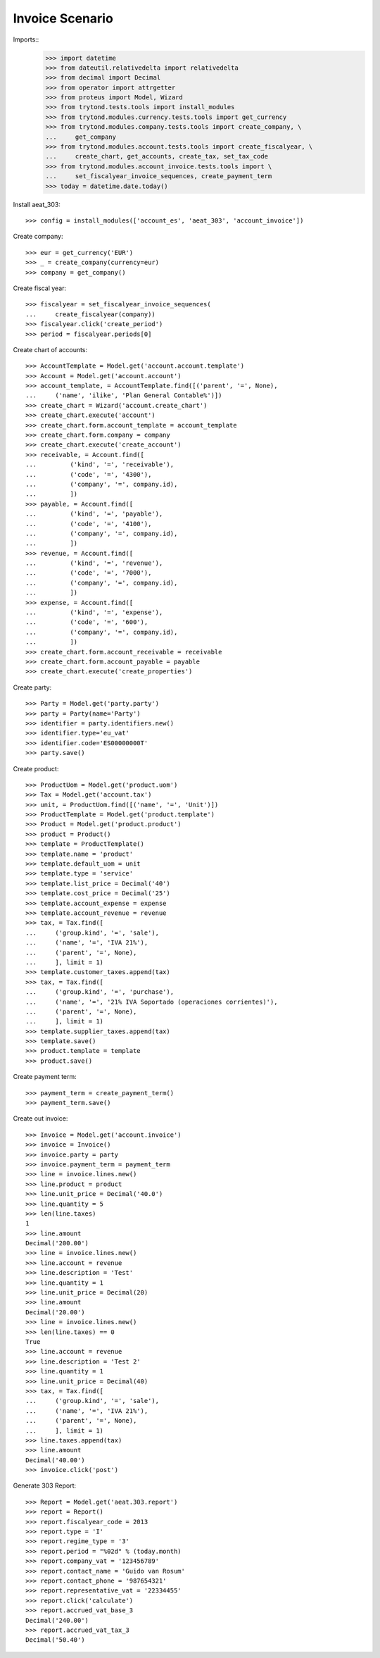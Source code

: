 ================
Invoice Scenario
================

Imports::
    >>> import datetime
    >>> from dateutil.relativedelta import relativedelta
    >>> from decimal import Decimal
    >>> from operator import attrgetter
    >>> from proteus import Model, Wizard
    >>> from trytond.tests.tools import install_modules
    >>> from trytond.modules.currency.tests.tools import get_currency
    >>> from trytond.modules.company.tests.tools import create_company, \
    ...     get_company
    >>> from trytond.modules.account.tests.tools import create_fiscalyear, \
    ...     create_chart, get_accounts, create_tax, set_tax_code
    >>> from trytond.modules.account_invoice.tests.tools import \
    ...     set_fiscalyear_invoice_sequences, create_payment_term
    >>> today = datetime.date.today()

Install aeat_303::

    >>> config = install_modules(['account_es', 'aeat_303', 'account_invoice'])

Create company::

    >>> eur = get_currency('EUR')
    >>> _ = create_company(currency=eur)
    >>> company = get_company()

Create fiscal year::

    >>> fiscalyear = set_fiscalyear_invoice_sequences(
    ...     create_fiscalyear(company))
    >>> fiscalyear.click('create_period')
    >>> period = fiscalyear.periods[0]

Create chart of accounts::

    >>> AccountTemplate = Model.get('account.account.template')
    >>> Account = Model.get('account.account')
    >>> account_template, = AccountTemplate.find([('parent', '=', None),
    ...     ('name', 'ilike', 'Plan General Contable%')])
    >>> create_chart = Wizard('account.create_chart')
    >>> create_chart.execute('account')
    >>> create_chart.form.account_template = account_template
    >>> create_chart.form.company = company
    >>> create_chart.execute('create_account')
    >>> receivable, = Account.find([
    ...         ('kind', '=', 'receivable'),
    ...         ('code', '=', '4300'),
    ...         ('company', '=', company.id),
    ...         ])
    >>> payable, = Account.find([
    ...         ('kind', '=', 'payable'),
    ...         ('code', '=', '4100'),
    ...         ('company', '=', company.id),
    ...         ])
    >>> revenue, = Account.find([
    ...         ('kind', '=', 'revenue'),
    ...         ('code', '=', '7000'),
    ...         ('company', '=', company.id),
    ...         ])
    >>> expense, = Account.find([
    ...         ('kind', '=', 'expense'),
    ...         ('code', '=', '600'),
    ...         ('company', '=', company.id),
    ...         ])
    >>> create_chart.form.account_receivable = receivable
    >>> create_chart.form.account_payable = payable
    >>> create_chart.execute('create_properties')

Create party::

    >>> Party = Model.get('party.party')
    >>> party = Party(name='Party')
    >>> identifier = party.identifiers.new()
    >>> identifier.type='eu_vat'
    >>> identifier.code='ES00000000T'
    >>> party.save()

Create product::

    >>> ProductUom = Model.get('product.uom')
    >>> Tax = Model.get('account.tax')
    >>> unit, = ProductUom.find([('name', '=', 'Unit')])
    >>> ProductTemplate = Model.get('product.template')
    >>> Product = Model.get('product.product')
    >>> product = Product()
    >>> template = ProductTemplate()
    >>> template.name = 'product'
    >>> template.default_uom = unit
    >>> template.type = 'service'
    >>> template.list_price = Decimal('40')
    >>> template.cost_price = Decimal('25')
    >>> template.account_expense = expense
    >>> template.account_revenue = revenue
    >>> tax, = Tax.find([
    ...     ('group.kind', '=', 'sale'),
    ...     ('name', '=', 'IVA 21%'),
    ...     ('parent', '=', None),
    ...     ], limit = 1)
    >>> template.customer_taxes.append(tax)
    >>> tax, = Tax.find([
    ...     ('group.kind', '=', 'purchase'),
    ...     ('name', '=', '21% IVA Soportado (operaciones corrientes)'),
    ...     ('parent', '=', None),
    ...     ], limit = 1)
    >>> template.supplier_taxes.append(tax)
    >>> template.save()
    >>> product.template = template
    >>> product.save()

Create payment term::

    >>> payment_term = create_payment_term()
    >>> payment_term.save()

Create out invoice::

    >>> Invoice = Model.get('account.invoice')
    >>> invoice = Invoice()
    >>> invoice.party = party
    >>> invoice.payment_term = payment_term
    >>> line = invoice.lines.new()
    >>> line.product = product
    >>> line.unit_price = Decimal('40.0')
    >>> line.quantity = 5
    >>> len(line.taxes)
    1
    >>> line.amount
    Decimal('200.00')
    >>> line = invoice.lines.new()
    >>> line.account = revenue
    >>> line.description = 'Test'
    >>> line.quantity = 1
    >>> line.unit_price = Decimal(20)
    >>> line.amount
    Decimal('20.00')
    >>> line = invoice.lines.new()
    >>> len(line.taxes) == 0
    True
    >>> line.account = revenue
    >>> line.description = 'Test 2'
    >>> line.quantity = 1
    >>> line.unit_price = Decimal(40)
    >>> tax, = Tax.find([
    ...     ('group.kind', '=', 'sale'),
    ...     ('name', '=', 'IVA 21%'),
    ...     ('parent', '=', None),
    ...     ], limit = 1)
    >>> line.taxes.append(tax)
    >>> line.amount
    Decimal('40.00')
    >>> invoice.click('post')

Generate 303 Report::

    >>> Report = Model.get('aeat.303.report')
    >>> report = Report()
    >>> report.fiscalyear_code = 2013
    >>> report.type = 'I'
    >>> report.regime_type = '3'
    >>> report.period = "%02d" % (today.month)
    >>> report.company_vat = '123456789'
    >>> report.contact_name = 'Guido van Rosum'
    >>> report.contact_phone = '987654321'
    >>> report.representative_vat = '22334455'
    >>> report.click('calculate')
    >>> report.accrued_vat_base_3
    Decimal('240.00')
    >>> report.accrued_vat_tax_3
    Decimal('50.40')
